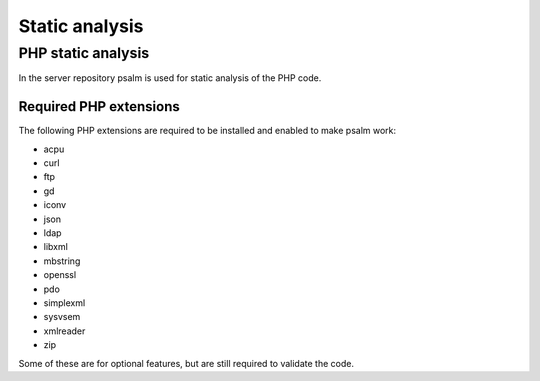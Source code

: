 ===============
Static analysis
===============

PHP static analysis
-------------------

In the server repository psalm is used for static analysis of the PHP code.

.. _psalm-php-extensions:

Required PHP extensions
^^^^^^^^^^^^^^^^^^^^^^^

The following PHP extensions are required to be installed and enabled to make psalm work:

* acpu
* curl
* ftp
* gd
* iconv
* json
* ldap
* libxml
* mbstring
* openssl
* pdo
* simplexml
* sysvsem
* xmlreader
* zip

Some of these are for optional features, but are still required to validate the code.
